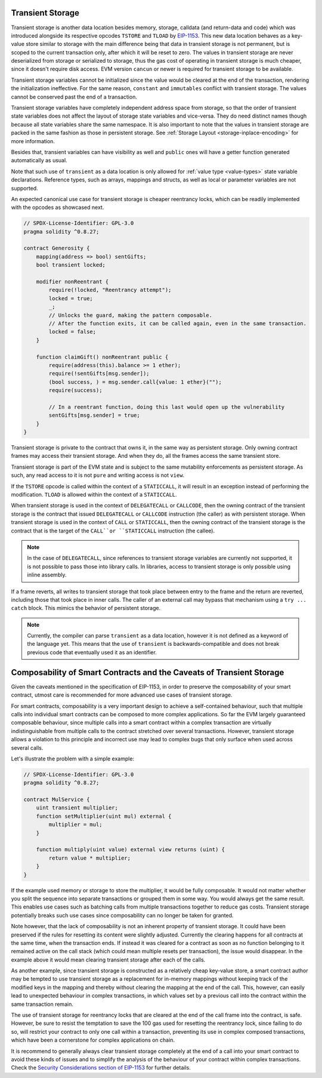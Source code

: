.. index:: ! transient storage, ! transient, tstore, tload

.. _transient-storage:

*****************
Transient Storage
*****************

Transient storage is another data location besides memory, storage, calldata
(and return-data and code) which was introduced alongside its respective opcodes
``TSTORE`` and ``TLOAD`` by `EIP-1153 <https://eips.ethereum.org/EIPS/eip-1153>`_.
This new data location behaves as a key-value store similar to storage with the main
difference being that data in transient storage is not permanent, but is scoped to
the current transaction only, after which it will be reset to zero.
The values in transient storage are never deserialized from storage or serialized to storage,
thus the gas cost of operating in transient storage is much cheaper,
since it doesn't require disk access.
EVM version ``cancun`` or newer is required for transient storage to be available.

Transient storage variables cannot be initialized since the value would be cleared at
the end of the transaction, rendering the initialization ineffective.
For the same reason, ``constant`` and ``immutables`` conflict with transient storage.
The values cannot be conserved past the end of a transaction.

Transient storage variables have completely independent address space from storage,
so that the order of transient state variables does not affect the layout of storage
state variables and vice-versa. They do need distinct names though because all state
variables share the same namespace.
It is also important to note that the values in transient storage are packed in the
same fashion as those in persistent storage.
See :ref:`Storage Layout <storage-inplace-encoding>` for more information.

Besides that, transient variables can have visibility as well and ``public`` ones will
have a getter function generated automatically as usual.

Note that such use of ``transient`` as a data location is only allowed for
:ref:`value type <value-types>` state variable declarations.
Reference types, such as arrays, mappings and structs, as well as local or parameter
variables are not supported.

An expected canonical use case for transient storage is cheaper reentrancy locks,
which can be readily implemented with the opcodes as showcased next.

.. code-block:: solidity

    // SPDX-License-Identifier: GPL-3.0
    pragma solidity ^0.8.27;

    contract Generosity {
        mapping(address => bool) sentGifts;
        bool transient locked;

        modifier nonReentrant {
            require(!locked, "Reentrancy attempt");
            locked = true;
            _;
            // Unlocks the guard, making the pattern composable.
            // After the function exits, it can be called again, even in the same transaction.
            locked = false;
        }

        function claimGift() nonReentrant public {
            require(address(this).balance >= 1 ether);
            require(!sentGifts[msg.sender]);
            (bool success, ) = msg.sender.call{value: 1 ether}("");
            require(success);

            // In a reentrant function, doing this last would open up the vulnerability
            sentGifts[msg.sender] = true;
        }
    }

Transient storage is private to the contract that owns it, in the same way as persistent storage.
Only owning contract frames may access their transient storage.
And when they do, all the frames access the same transient store.

Transient storage is part of the EVM state and is subject to the same mutability enforcements
as persistent storage. As such, any read access to it is not ``pure`` and writing access is not ``view``.

If the ``TSTORE`` opcode is called within the context of a ``STATICCALL``,
it will result in an exception instead of performing the modification.
``TLOAD`` is allowed within the context of a ``STATICCALL``.

When transient storage is used in the context of ``DELEGATECALL`` or ``CALLCODE``,
then the owning contract of the transient storage is the contract that issued ``DELEGATECALL``
or ``CALLCODE`` instruction (the caller) as with persistent storage.
When transient storage is used in the context of ``CALL`` or ``STATICCALL``,
then the owning contract of the transient storage is the contract that is the target
of the ``CALL``or ``STATICCALL`` instruction (the callee).

.. note::
    In the case of ``DELEGATECALL``, since references to transient storage variables
    are currently not supported, it is not possible to pass those into library calls.
    In libraries, access to transient storage is only possible using inline assembly.

If a frame reverts, all writes to transient storage that took place between entry
to the frame and the return are reverted, including those that took place in inner calls.
The caller of an external call may bypass that mechanism using a ``try ... catch`` block.
This mimics the behavior of persistent storage.

.. note::
    Currently, the compiler can parse ``transient`` as a data location, however it is not
    defined as a keyword of the language yet. This means that the use of ``transient``
    is backwards-compatible and does not break previous code that eventually used it as an identifier.

*********************************************************************
Composability of Smart Contracts and the Caveats of Transient Storage
*********************************************************************

Given the caveats mentioned in the specification of EIP-1153,
in order to preserve the composability of your smart contract,
utmost care is recommended for more advanced use cases of transient storage.

For smart contracts, composability is a very important design to achieve a self-contained behaviour,
such that multiple calls into individual smart contracts can be composed to more complex applications.
So far the EVM largely guaranteed composable behaviour, since multiple calls into a smart contract
within a complex transaction are virtually indistinguishable from multiple calls to the contract
stretched over several transactions. However, transient storage allows a violation to this principle
and incorrect use may lead to complex bugs that only surface when used across several calls.

Let's illustrate the problem with a simple example:

.. code-block:: solidity

    // SPDX-License-Identifier: GPL-3.0
    pragma solidity ^0.8.27;

    contract MulService {
        uint transient multiplier;
        function setMultiplier(uint mul) external {
            multiplier = mul;
        }

        function multiply(uint value) external view returns (uint) {
            return value * multiplier;
        }
    }

If the example used memory or storage to store the multiplier, it would be fully composable.
It would not matter whether you split the sequence into separate transactions or grouped them in some way.
You would always get the same result. This enables use cases such as batching calls from multiple transactions
together to reduce gas costs. Transient storage potentially breaks such use cases since composability can no longer be taken for granted.

Note however, that the lack of composability is not an inherent property of transient storage.
It could have been preserved if the rules for resetting its content were slightly adjusted.
Currently the clearing happens for all contracts at the same time, when the transaction ends.
If instead it was cleared for a contract as soon as no function belonging to it remained active
on the call stack (which could mean multiple resets per transaction), the issue would disappear.
In the example above it would mean clearing transient storage after each of the calls.

As another example, since transient storage is constructed as a relatively cheap key-value store,
a smart contract author may be tempted to use transient storage as a replacement for in-memory mappings
without keeping track of the modified keys in the mapping and thereby without clearing the mapping
at the end of the call. This, however, can easily lead to unexpected behaviour in complex transactions,
in which values set by a previous call into the contract within the same transaction remain.

The use of transient storage for reentrancy locks that are cleared at the end of the call frame
into the contract, is safe. However, be sure to resist the temptation to save the 100 gas used
for resetting the reentrancy lock, since failing to do so, will restrict your contract to
only one call within a transaction, preventing its use in complex composed transactions,
which have been a cornerstone for complex applications on chain.

It is recommend to generally always clear transient storage completely at the end of a call
into your smart contract to avoid these kinds of issues and to simplify
the analysis of the behaviour of your contract within complex transactions.
Check the `Security Considerations section of EIP-1153 <https://eips.ethereum.org/EIPS/eip-1153#security-considerations>`_ for further details.